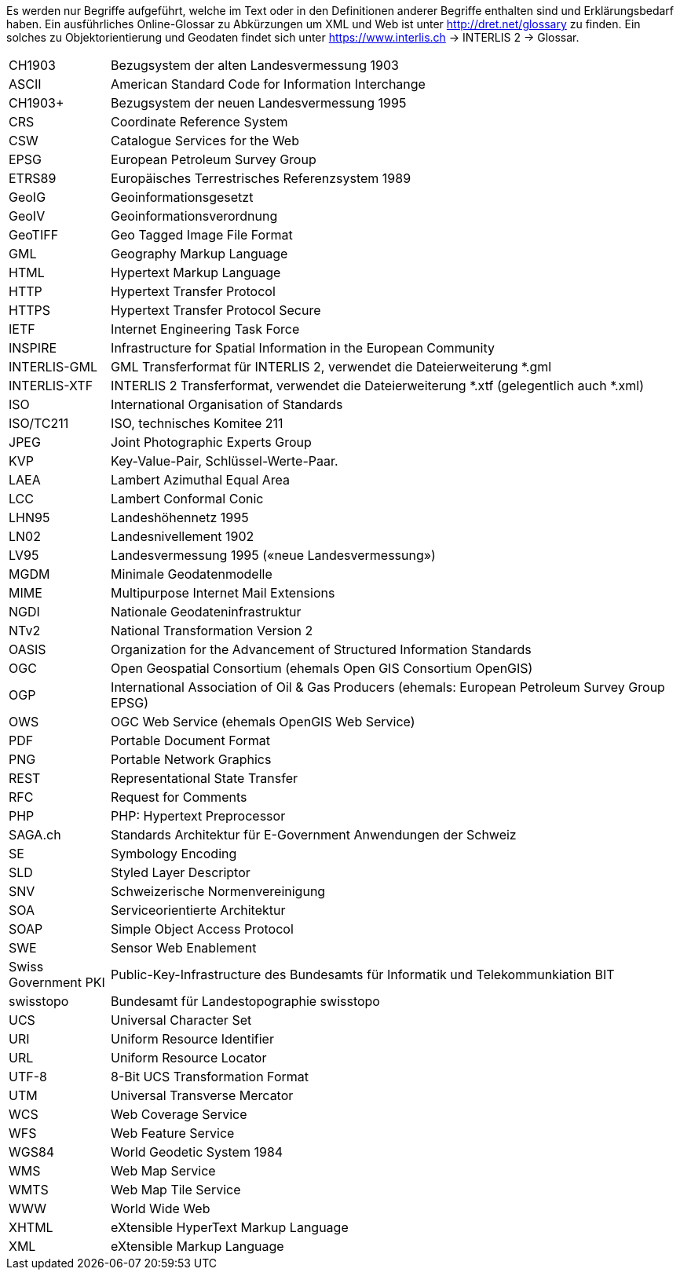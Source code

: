 [.text-justify]
Es werden nur Begriffe aufgeführt, welche im Text oder in den Definitionen anderer Begriffe enthalten sind und Erklärungsbedarf haben. Ein ausführliches Online-Glossar zu Abkürzungen um XML und Web ist unter http://dret.net/glossary[http://dret.net/glossary] zu finden. Ein solches zu Objektorientierung und Geodaten findet sich unter https://www.interlis.ch[https://www.interlis.ch] -> INTERLIS 2 -> Glossar. 

[width="100%",cols="15%,85%"]
|===
| CH1903               | Bezugsystem der alten Landesvermessung 1903
| ASCII                | American Standard Code for Information Interchange
| CH1903+              | Bezugsystem der neuen Landesvermessung 1995
| CRS                  | Coordinate Reference System
| CSW                  | Catalogue Services for the Web
| EPSG                 | European Petroleum Survey Group
| ETRS89               | Europäisches Terrestrisches Referenzsystem 1989
| GeoIG                | Geoinformationsgesetzt
| GeoIV                | Geoinformationsverordnung
| GeoTIFF              | Geo Tagged Image File Format
| GML                  | Geography Markup Language
| HTML                 | Hypertext Markup Language
| HTTP                 | Hypertext Transfer Protocol
| HTTPS                | Hypertext Transfer Protocol Secure
| IETF                 | Internet Engineering Task Force
| INSPIRE              | Infrastructure for Spatial Information in the European Community
| INTERLIS-GML         | GML Transferformat für INTERLIS 2, verwendet die Dateierweiterung *.gml
| INTERLIS-XTF     | INTERLIS 2 Transferformat, verwendet die Dateierweiterung *.xtf (gelegentlich auch *.xml)
| ISO                  | International Organisation of Standards
| ISO/TC211            | ISO, technisches Komitee 211
| JPEG                 | Joint Photographic Experts Group
| KVP                  | Key-Value-Pair, Schlüssel-Werte-Paar.
| LAEA                 | Lambert Azimuthal Equal Area
| LCC                  | Lambert Conformal Conic
| LHN95                | Landeshöhennetz 1995
| LN02                 | Landesnivellement 1902
| LV95                 | Landesvermessung 1995 («neue Landesvermessung»)
| MGDM                 | Minimale Geodatenmodelle
| MIME                 | Multipurpose Internet Mail Extensions
| NGDI                 | Nationale Geodateninfrastruktur
| NTv2                 | National Transformation Version 2
| OASIS                | Organization for the Advancement of Structured Information Standards
| OGC                  | Open Geospatial Consortium (ehemals Open GIS Consortium OpenGIS)
| OGP                  | International Association of Oil & Gas Producers (ehemals: European Petroleum Survey Group EPSG)
| OWS                  | OGC Web Service (ehemals OpenGIS Web Service)
| PDF                  | Portable Document Format
| PNG                  | Portable Network Graphics
| REST                 | Representational State Transfer
| RFC                  | Request for Comments
| PHP                  | PHP: Hypertext Preprocessor
| SAGA.ch              | Standards Architektur für E-Government Anwendungen der Schweiz
| SE                   | Symbology Encoding
| SLD                  | Styled Layer Descriptor
| SNV                  | Schweizerische Normenvereinigung
| SOA                  | Serviceorientierte Architektur
| SOAP                 | Simple Object Access Protocol
| SWE                  | Sensor Web Enablement
| Swiss Government PKI | Public-Key-Infrastructure des Bundesamts für Informatik und Telekommunkiation BIT
| swisstopo            | Bundesamt für Landestopographie swisstopo
| UCS                  | Universal Character Set
| URI                  | Uniform Resource Identifier
| URL                  | Uniform Resource Locator
| UTF-8                | 8-Bit UCS Transformation Format
| UTM                  | Universal Transverse Mercator
| WCS                  | Web Coverage Service
| WFS                  | Web Feature Service
| WGS84                | World Geodetic System 1984
| WMS                  | Web Map Service
| WMTS                 | Web Map Tile Service
| WWW                  | World Wide Web
| XHTML                | eXtensible HyperText Markup Language
| XML                  | eXtensible Markup Language
|===
